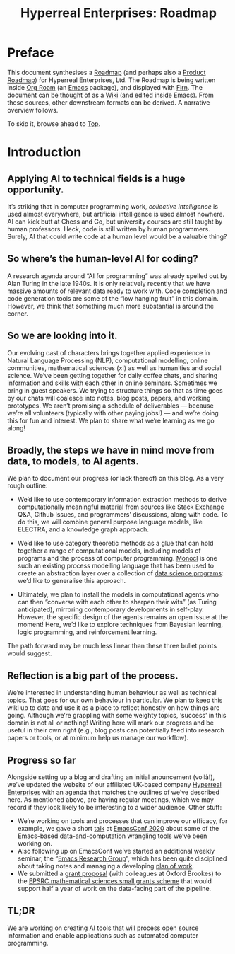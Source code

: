 #+TITLE: Hyperreal Enterprises: Roadmap
#+roam_tags: HL AN
#+CATEGORY: ROADMAP

* Preface
:PROPERTIES:
:ID:       0caba40b-2561-4143-b2b1-55f3ddc3201b
:END:

This document synthesises a [[http://www.peeragogy.org/pattern-roadmap.html][Roadmap]] (and perhaps also a [[http://scrumbook.org/value-stream/product-roadmap.html][Product
Roadmap]]) for Hyperreal Enterprises, Ltd.  The Roadmap is being written
inside [[https://github.com/org-roam/org-roam][Org Roam]] (an [[https://www.gnu.org/software/emacs/][Emacs]] package), and displayed with [[https://github.com/theiceshelf/firn][Firn]].  The
document can be thought of as a [[file:20200912223428-wiki.org][Wiki]] (and edited inside Emacs).  From
these sources, other downstream formats can be derived.  A narrative
overview follows.

To skip it, browse ahead to [[file:20200810132653-top.org][Top]].

* Introduction

** Applying AI to technical fields is a huge opportunity.

It’s striking that in computer programming work, /collective
intelligence/ is used almost everywhere, but artificial intelligence is
used almost nowhere.  AI can kick butt at Chess and Go, but university
courses are still taught by human professors.  Heck, code is still written
by human programmers.  Surely, AI that could write code at a human level
would be a valuable thing?

** So where’s the human-level AI for coding?

A research agenda around “AI for programming” was already spelled out
by Alan Turing in the late 1940s.  It is only relatively recently that
we have massive amounts of relevant data ready to work with.  Code
completion and code generation tools are some of the “low hanging
fruit” in this domain.  However, we think that something much more
substantial is around the corner.

** So we are looking into it.

Our evolving cast of characters brings together applied experience in
Natural Language Processing (NLP), computational modelling, online
communities, mathematical sciences ($x!$) as well as humanities and
social science.  We’ve been getting together for daily coffee chats,
and sharing information and skills with each other in online seminars.
Sometimes we bring in guest speakers.  We trying to structure things
so that as time goes by our chats will coalesce into notes, blog
posts, papers, and working prototypes.  We aren’t promising a schedule
of deliverables — because we’re all volunteers (typically with other
paying jobs!) — and we’re doing this for fun and interest.  We plan to
share what we’re learning as we go along!

** Broadly, the steps we have in mind move from data, to models, to AI agents.

We plan to document our progress (or lack thereof) on this blog.  As a
very rough outline:

- We’d like to use contemporary information extraction methods to derive computationally meaningful material from sources like Stack Exchange Q&A, Github Issues, and programmers’ discussions, along with code. To do this, we will combine general purpose language models, like ELECTRA, and a knowledge graph approach.

- We’d like to use category theoretic methods as a glue that can hold together a range of computational models, including models of programs and the process of computer programming. [[https://arxiv.org/pdf/1807.05691][Monocl]] is one such an existing process modelling language that has been used to create an abstraction layer over a collection of [[https://www.datascienceontology.org/][data science programs]]: we’d like to generalise this approach.

- Ultimately, we plan to install the models in computational agents who can then “converse with each other to sharpen their wits” (as Turing anticipated), mirroring contemporary developments in self-play.  However, the specific design of the agents remains an open issue at the moment!  Here, we’d like to explore techniques from Bayesian learning, logic programming, and reinforcement learning.

The path forward may be much less linear than these three bullet points would suggest.

** Reflection is a big part of the process.

We’re interested in understanding human behaviour as well as technical
topics.  That goes for our own behaviour in particular.  We plan to
keep this wiki up to date and use it as a place to reflect honestly on
how things are going.  Although we’re grappling with some weighty
topics, ‘success’ in this domain is not all or nothing!  Writing here
will mark our progress and be useful in their own right (e.g., blog
posts can potentially feed into research papers or tools, or at
minimum help us manage our workflow).

** Progress so far

Alongside setting up a blog and drafting an initial anouncement
(voilà!), we’ve updated the website of our affiliated UK-based
company [[https://hyperreal.enterprises/][Hyperreal Enterprises]] with an agenda that matches the outlines
of we’ve described here.  As mentioned above, are having
regular meetings, which we may record if they look likely to be
interesting to a wider audience.  Other stuff:

- We’re working on tools and processes that can improve our efficacy, for example, we gave a short [[https://github.com/exp2exp/ob-servant][talk]] at [[https://emacsconf.org/2020/][EmacsConf 2020]] about some of the Emacs-based data-and-computation wrangling tools we’ve been working on.
- Also following up on EmacsConf we’ve started an additional weekly seminar, the “[[file:erg.org][Emacs Research Group]]”, which has been quite disciplined about taking notes and managing a developing [[https://exp2exp.github.io/cla-12-april-2021][plan of work]].
- We submitted a [[https://hyperreal.enterprises/nnexus.html][grant proposal]] (with colleagues at Oxford Brookes) to the [[https://www.ukri.org/opportunity/epsrc-mathematical-sciences-small-grants-scheme/][EPSRC mathematical sciences small grants scheme]] that would support half a year of work on the data-facing part of the pipeline.

** TL;DR

We are working on creating AI tools that will process open source
information and enable applications such as automated computer
programming.

